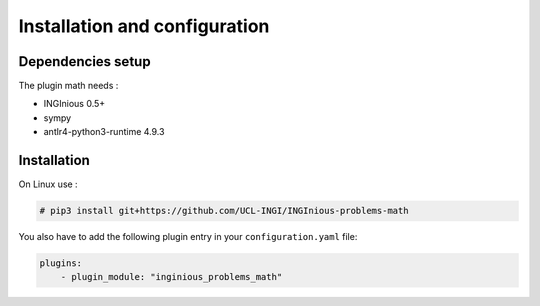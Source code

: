 Installation and configuration
==============================

Dependencies setup
------------------

The plugin math needs :

- INGInious 0.5+
- sympy
- antlr4-python3-runtime 4.9.3

Installation
------------

On Linux use :

.. code-block:: bash

    # pip3 install git+https://github.com/UCL-INGI/INGInious-problems-math

You also have to add the following plugin entry in your ``configuration.yaml`` file:

.. code-block:: yaml

    plugins:
        - plugin_module: "inginious_problems_math"

